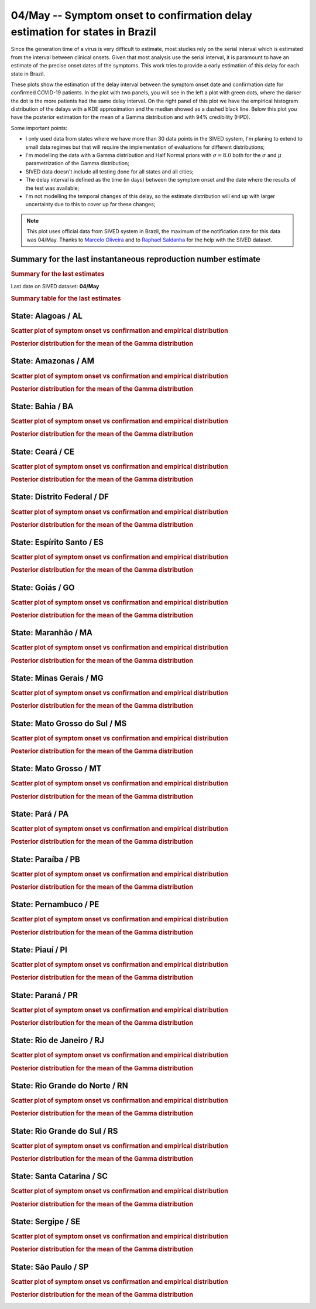 **04/May** -- Symptom onset to confirmation delay estimation for states in Brazil
*****************************************************************************************************
Since the generation time of a virus is very difficult to estimate, most studies rely on
the serial interval which is estimated from the interval between clinical onsets. Given
that most analysis use the serial interval, it is paramount to have an estimate of the 
precise onset dates of the symptoms. This work tries to provide a early estimation of 
this delay for each state in Brazil.

These plots show the estimation of the delay interval between the symptom onset date and
confirmation date for confirmed COVID-19 patients. In the plot with two panels, you will see
in the left a plot with green dots, where the darker the dot is the more patients had the
same delay interval. On the right panel of this plot we have the empirical histogram
distribution of the delays with a KDE approximation and the median showed as a dashed
black line. Below this plot you have the posterior estimation for the mean of a Gamma
distribution and with 94% credibility (HPD).

Some important points:

* I only used data from states where we have more than 30 data points in the SIVED system,
  I'm planing to extend to small data regimes but that will require the implementation
  of evaluations for different distributions;
* I'm modelling the data with a Gamma distribution and Half Normal priors with
  :math:`\sigma = 8.0` both for the :math:`\sigma` and :math:`\mu` parametrization
  of the Gamma distribution;
* SIVED data doesn't include all testing done for all states and all cities;
* The delay interval is defined as the time (in days) between the symptom onset
  and the date where the results of the test was available;
* I'm not modelling the temporal changes of this delay, so the estimate distribution
  will end up with larger uncertainty due to this to cover up for these changes;

.. note:: This plot uses official data from SIVED system in Brazil, the maximum of the 
          notification date for this data was 04/May.
          Thanks to `Marcelo Oliveira <https://twitter.com/Capyvara>`_ and to
          `Raphael Saldanha <https://twitter.com/rfsaldanhario>`_ for the help with
          the SIVED dataset.

Summary for the last instantaneous reproduction number estimate
===============================================================================
.. rubric:: Summary for the last estimates

Last date on SIVED dataset: **04/May**

.. image:: _static/br/delays/delay_all.svg
    :width: 700

.. rubric:: Summary table for the last estimates

.. raw:: html
    
    <style>
        table.greyGridTable {
          border: 2px solid #FFFFFF;
          width: 100%;
          text-align: center;
          border-collapse: collapse;
        }
        table.greyGridTable td, table.greyGridTable th {
          border: 1px solid #FFFFFF;
          padding: 3px 4px;
        }
        table.greyGridTable tbody td {
          font-size: 13px;
        }
        table.greyGridTable td:nth-child(even) {
          background: #EBEBEB;
        }
        table.greyGridTable thead {
          background: #FFFFFF;
          border-bottom: 4px solid #333333;
        }
        table.greyGridTable thead th {
          font-size: 15px;
          font-weight: bold;
          color: #333333;
          text-align: center;
          border-left: 2px solid #333333;
        }
        table.greyGridTable thead th:first-child {
          border-left: none;
        }

        table.greyGridTable tfoot {
          font-size: 14px;
          font-weight: bold;
          color: #333333;
          border-top: 4px solid #333333;
        }
        table.greyGridTable tfoot td {
          font-size: 14px;
        }
    </style>

    <table class="greyGridTable">
    <thead>
    <tr>
    <th>State</th> 
    <th>Mean estimated of Gamma dist. (94% HPD credibility)</th>
    </tr>
    </thead>
    <tbody>
    
    <tr>
        <td>GO</td>
        <td>9.37 (8.54 - 10.21)</td>
    </tr>
    
    <tr>
        <td>MG</td>
        <td>11.17 (10.51 - 11.88)</td>
    </tr>
    
    <tr>
        <td>PA</td>
        <td>10.60 (9.91 - 11.29)</td>
    </tr>
    
    <tr>
        <td>CE</td>
        <td>11.22 (10.85 - 11.57)</td>
    </tr>
    
    <tr>
        <td>BA</td>
        <td>7.57 (6.96 - 8.20)</td>
    </tr>
    
    <tr>
        <td>PR</td>
        <td>9.52 (8.95 - 10.08)</td>
    </tr>
    
    <tr>
        <td>SC</td>
        <td>9.89 (9.24 - 10.59)</td>
    </tr>
    
    <tr>
        <td>PE</td>
        <td>9.88 (9.49 - 10.27)</td>
    </tr>
    
    <tr>
        <td>RS</td>
        <td>9.11 (8.61 - 9.62)</td>
    </tr>
    
    <tr>
        <td>MT</td>
        <td>10.16 (9.16 - 11.20)</td>
    </tr>
    
    <tr>
        <td>RN</td>
        <td>9.34 (8.38 - 10.35)</td>
    </tr>
    
    <tr>
        <td>SP</td>
        <td>10.95 (10.78 - 11.12)</td>
    </tr>
    
    <tr>
        <td>PI</td>
        <td>8.49 (7.51 - 9.49)</td>
    </tr>
    
    <tr>
        <td>AL</td>
        <td>8.20 (6.75 - 9.68)</td>
    </tr>
    
    <tr>
        <td>MS</td>
        <td>7.61 (6.64 - 8.62)</td>
    </tr>
    
    <tr>
        <td>DF</td>
        <td>7.68 (6.28 - 9.26)</td>
    </tr>
    
    <tr>
        <td>ES</td>
        <td>9.99 (8.65 - 11.29)</td>
    </tr>
    
    <tr>
        <td>PB</td>
        <td>8.72 (7.89 - 9.58)</td>
    </tr>
    
    <tr>
        <td>MA</td>
        <td>8.56 (7.31 - 9.78)</td>
    </tr>
    
    <tr>
        <td>AM</td>
        <td>11.03 (10.56 - 11.51)</td>
    </tr>
    
    <tr>
        <td>RJ</td>
        <td>10.69 (10.34 - 11.05)</td>
    </tr>
    
    <tr>
        <td>SE</td>
        <td>7.10 (5.72 - 8.64)</td>
    </tr>
    
    </tbody>
    </table>


**State**: Alagoas / AL
=======================================================================================
.. rubric:: Scatter plot of symptom onset vs confirmation and empirical distribution

.. image:: _static/br/delays/state_AL_delay.png
  :width: 1200

.. rubric:: Posterior distribution for the mean of the Gamma distribution

.. image:: _static/br/delays/state_AL_posterior.png
  :width: 700


**State**: Amazonas / AM
=======================================================================================
.. rubric:: Scatter plot of symptom onset vs confirmation and empirical distribution

.. image:: _static/br/delays/state_AM_delay.png
  :width: 1200

.. rubric:: Posterior distribution for the mean of the Gamma distribution

.. image:: _static/br/delays/state_AM_posterior.png
  :width: 700


**State**: Bahia / BA
=======================================================================================
.. rubric:: Scatter plot of symptom onset vs confirmation and empirical distribution

.. image:: _static/br/delays/state_BA_delay.png
  :width: 1200

.. rubric:: Posterior distribution for the mean of the Gamma distribution

.. image:: _static/br/delays/state_BA_posterior.png
  :width: 700


**State**: Ceará / CE
=======================================================================================
.. rubric:: Scatter plot of symptom onset vs confirmation and empirical distribution

.. image:: _static/br/delays/state_CE_delay.png
  :width: 1200

.. rubric:: Posterior distribution for the mean of the Gamma distribution

.. image:: _static/br/delays/state_CE_posterior.png
  :width: 700


**State**: Distrito Federal / DF
=======================================================================================
.. rubric:: Scatter plot of symptom onset vs confirmation and empirical distribution

.. image:: _static/br/delays/state_DF_delay.png
  :width: 1200

.. rubric:: Posterior distribution for the mean of the Gamma distribution

.. image:: _static/br/delays/state_DF_posterior.png
  :width: 700


**State**: Espírito Santo / ES
=======================================================================================
.. rubric:: Scatter plot of symptom onset vs confirmation and empirical distribution

.. image:: _static/br/delays/state_ES_delay.png
  :width: 1200

.. rubric:: Posterior distribution for the mean of the Gamma distribution

.. image:: _static/br/delays/state_ES_posterior.png
  :width: 700


**State**: Goiás / GO
=======================================================================================
.. rubric:: Scatter plot of symptom onset vs confirmation and empirical distribution

.. image:: _static/br/delays/state_GO_delay.png
  :width: 1200

.. rubric:: Posterior distribution for the mean of the Gamma distribution

.. image:: _static/br/delays/state_GO_posterior.png
  :width: 700


**State**: Maranhão / MA
=======================================================================================
.. rubric:: Scatter plot of symptom onset vs confirmation and empirical distribution

.. image:: _static/br/delays/state_MA_delay.png
  :width: 1200

.. rubric:: Posterior distribution for the mean of the Gamma distribution

.. image:: _static/br/delays/state_MA_posterior.png
  :width: 700


**State**: Minas Gerais / MG
=======================================================================================
.. rubric:: Scatter plot of symptom onset vs confirmation and empirical distribution

.. image:: _static/br/delays/state_MG_delay.png
  :width: 1200

.. rubric:: Posterior distribution for the mean of the Gamma distribution

.. image:: _static/br/delays/state_MG_posterior.png
  :width: 700


**State**: Mato Grosso do Sul / MS
=======================================================================================
.. rubric:: Scatter plot of symptom onset vs confirmation and empirical distribution

.. image:: _static/br/delays/state_MS_delay.png
  :width: 1200

.. rubric:: Posterior distribution for the mean of the Gamma distribution

.. image:: _static/br/delays/state_MS_posterior.png
  :width: 700


**State**: Mato Grosso / MT
=======================================================================================
.. rubric:: Scatter plot of symptom onset vs confirmation and empirical distribution

.. image:: _static/br/delays/state_MT_delay.png
  :width: 1200

.. rubric:: Posterior distribution for the mean of the Gamma distribution

.. image:: _static/br/delays/state_MT_posterior.png
  :width: 700


**State**: Pará / PA
=======================================================================================
.. rubric:: Scatter plot of symptom onset vs confirmation and empirical distribution

.. image:: _static/br/delays/state_PA_delay.png
  :width: 1200

.. rubric:: Posterior distribution for the mean of the Gamma distribution

.. image:: _static/br/delays/state_PA_posterior.png
  :width: 700


**State**: Paraíba / PB
=======================================================================================
.. rubric:: Scatter plot of symptom onset vs confirmation and empirical distribution

.. image:: _static/br/delays/state_PB_delay.png
  :width: 1200

.. rubric:: Posterior distribution for the mean of the Gamma distribution

.. image:: _static/br/delays/state_PB_posterior.png
  :width: 700


**State**: Pernambuco / PE
=======================================================================================
.. rubric:: Scatter plot of symptom onset vs confirmation and empirical distribution

.. image:: _static/br/delays/state_PE_delay.png
  :width: 1200

.. rubric:: Posterior distribution for the mean of the Gamma distribution

.. image:: _static/br/delays/state_PE_posterior.png
  :width: 700


**State**: Piauí / PI
=======================================================================================
.. rubric:: Scatter plot of symptom onset vs confirmation and empirical distribution

.. image:: _static/br/delays/state_PI_delay.png
  :width: 1200

.. rubric:: Posterior distribution for the mean of the Gamma distribution

.. image:: _static/br/delays/state_PI_posterior.png
  :width: 700


**State**: Paraná / PR
=======================================================================================
.. rubric:: Scatter plot of symptom onset vs confirmation and empirical distribution

.. image:: _static/br/delays/state_PR_delay.png
  :width: 1200

.. rubric:: Posterior distribution for the mean of the Gamma distribution

.. image:: _static/br/delays/state_PR_posterior.png
  :width: 700


**State**: Rio de Janeiro / RJ
=======================================================================================
.. rubric:: Scatter plot of symptom onset vs confirmation and empirical distribution

.. image:: _static/br/delays/state_RJ_delay.png
  :width: 1200

.. rubric:: Posterior distribution for the mean of the Gamma distribution

.. image:: _static/br/delays/state_RJ_posterior.png
  :width: 700


**State**: Rio Grande do Norte / RN
=======================================================================================
.. rubric:: Scatter plot of symptom onset vs confirmation and empirical distribution

.. image:: _static/br/delays/state_RN_delay.png
  :width: 1200

.. rubric:: Posterior distribution for the mean of the Gamma distribution

.. image:: _static/br/delays/state_RN_posterior.png
  :width: 700


**State**: Rio Grande do Sul / RS
=======================================================================================
.. rubric:: Scatter plot of symptom onset vs confirmation and empirical distribution

.. image:: _static/br/delays/state_RS_delay.png
  :width: 1200

.. rubric:: Posterior distribution for the mean of the Gamma distribution

.. image:: _static/br/delays/state_RS_posterior.png
  :width: 700


**State**: Santa Catarina / SC
=======================================================================================
.. rubric:: Scatter plot of symptom onset vs confirmation and empirical distribution

.. image:: _static/br/delays/state_SC_delay.png
  :width: 1200

.. rubric:: Posterior distribution for the mean of the Gamma distribution

.. image:: _static/br/delays/state_SC_posterior.png
  :width: 700


**State**: Sergipe / SE
=======================================================================================
.. rubric:: Scatter plot of symptom onset vs confirmation and empirical distribution

.. image:: _static/br/delays/state_SE_delay.png
  :width: 1200

.. rubric:: Posterior distribution for the mean of the Gamma distribution

.. image:: _static/br/delays/state_SE_posterior.png
  :width: 700


**State**: São Paulo / SP
=======================================================================================
.. rubric:: Scatter plot of symptom onset vs confirmation and empirical distribution

.. image:: _static/br/delays/state_SP_delay.png
  :width: 1200

.. rubric:: Posterior distribution for the mean of the Gamma distribution

.. image:: _static/br/delays/state_SP_posterior.png
  :width: 700

